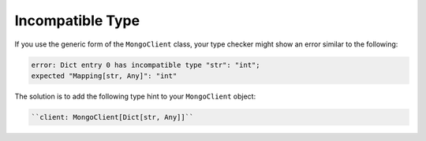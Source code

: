Incompatible Type
~~~~~~~~~~~~~~~~~

If you use the generic form of the ``MongoClient`` class, your type checker might
show an error similar to the following:

.. code-block:: python

   error: Dict entry 0 has incompatible type "str": "int";
   expected "Mapping[str, Any]": "int"

The solution is to add the following type hint to your ``MongoClient`` object:

.. code-block:: python
  
   ``client: MongoClient[Dict[str, Any]]``